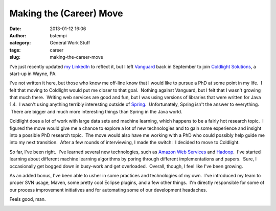 Making the (Career) Move
########################
:date: 2013-01-12 16:06
:author: bstempi
:category: General Work Stuff
:tags: career
:slug: making-the-career-move

I've just recently updated `my
LinkedIn <http://www.linkedin.com/in/brianstempin>`__ to reflect it, but
I left `Vanguard <http://www.vanguard.com>`__ back in September to join
`Coldlight Solutions <http://www.coldlight.com>`__, a start-up in Wayne,
PA.

I've not written it here, but those who know me off-line know that I
would like to pursue a PhD at some point in my life.  I felt that moving
to Coldlight would put me closer to that goal.  Nothing against
Vanguard, but I felt that I wasn't growing that much there.  Writing web
services are good and fun, but I was using versions of libraries that
were written for Java 1.4.  I wasn't using anything terribly interesting
outside of `Spring <http://www.springsource.org/spring-framework>`__.
 Unfortunately, Spring isn't the answer to everything.  There are bigger
and much more interesting things than Spring in the Java world.

Coldlight does a lot of work with large data sets and machine learning,
which happens to be a fairly hot research topic.  I figured the move
would give me a chance to explore a lot of new technologies and to gain
some experience and insight into a possible PhD research topic.  The
move would also have me working with a PhD who could possibly help guide
me into my next transition.  After a few rounds of interviewing, I made
the switch:  I decided to move to Coldlight.

So far, I've been right.  I've learned several new technologies, such as
`Amazon Web Services <http://aws.amazon.com/>`__ and
`Hadoop <http://hadoop.apache.org/>`__.  I've started learning about
different machine learning algorithms by poring through different
implementations and papers.  Sure, I occasionally get bogged down in
busy-work and get overloaded.  Overall, though, I feel like I've been
growing.

As an added bonus, I've been able to usher in some practices and
technologies of my own.  I've introduced my team to proper SVN usage,
Maven, some pretty cool Eclipse plugins, and a few other things.  I'm
directly responsible for some of our process improvement initiatives and
for automating some of our development headaches.

Feels good, man.

|image0|

.. |image0| image:: {filename}/images/feels-good-man-thumb.jpg
